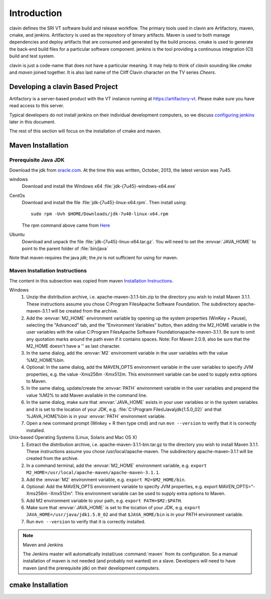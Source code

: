 ============
Introduction
============

clavin defines the SRI VT software build and release workflow. The
primary tools used in clavin are Artifactory, maven, cmake, and
jenkins. Artifactory is used as the repository of binary
artifacts. Maven is used to both manage dependencies and deploy
artifacts that are consumed and generated by the build process. cmake
is used to generate the back-end build files for a particular software
component. jenkins is the tool providing a continuous integration (CI)
build and test system.

clavin is just a code-name that does not have a particular meaning. It
may help to think of *clavin* sounding like *cmake* and *maven* joined
together. It is also last name of the Cliff Clavin character on the TV
series *Cheers*. 

Developing a clavin Based Project
=================================

Artifactory is a server-based product with the VT instance running at
https://artifactory-vt.  Please make sure you have read access to this
server.

Typical developers do not install jenkins on their individual
development computers, so we discuss `configuring jenkins <configuring
jenkins>`_ later in this document. 

The rest of this section will focus
on the installation of cmake and maven.

Maven Installation
==================

Prerequisite Java JDK
---------------------

.. index:: jdk; installation

Download the jdk from `oracle.com
<http://www.oracle.com/technetwork/java/javase/downloads/jdk7-downloads-1880260.html>`__.
At the time this was written, October, 2013, the latest version was
7u45.

windows
   Download and install the Windows x64
   :file:`jdk-{7u45}-windows-x64.exe`

CentOs
   Download and install the file
   :file:`jdk-{7u45}-linux-x64.rpm`. Then install using::
   
      sudo rpm -Uvh $HOME/Downloads/jdk-7u40-linux-x64.rpm

   The rpm command above came from `Here
   <http://www.if-not-true-then-false.com/2010/install-sun-oracle-java-jdk-jre-7-on-fedora-centos-red-hat-rhel/>`__

Ubuntu
   Download and unpack the file
   :file:`jdk-{7u45}-linux-x64.tar.gz`. You will need to set the
   :envvar:`JAVA_HOME` to point to the parent folder of
   :file:`bin/java`


Note that maven requires the java *jdk*; the *jre* is not sufficient
for using for maven. 

Maven Installation Instructions
-------------------------------

.. index:: maven; installation

The content in this subsection was copied from maven 
`Installation Instructions <http://maven.apache.org/download.cgi>`__.

Windows
   #. Unzip the distribution archive, i.e. apache-maven-3.1.1-bin.zip to
      the directory you wish to install Maven 3.1.1. These instructions
      assume you chose C:\Program Files\Apache Software Foundation. The
      subdirectory apache-maven-3.1.1 will be created from the archive.

   #. Add the :envvar:`M2_HOME` environment variable by opening up the system
      properties (WinKey + Pause), selecting the "Advanced" tab, and the
      "Environment Variables" button, then adding the M2_HOME variable in
      the user variables with the value C:\Program Files\Apache Software
      Foundation\apache-maven-3.1.1. Be sure to omit any quotation marks
      around the path even if it contains spaces. Note: For Maven 2.0.9,
      also be sure that the M2_HOME doesn't have a '\' as last character.

   #. In the same dialog, add the :envvar:`M2` environment variable in the user
      variables with the value %M2_HOME%\bin.

   #. Optional: In the same dialog, add the MAVEN_OPTS environment
      variable in the user variables to specify JVM properties, e.g. the
      value -Xms256m -Xmx512m. This environment variable can be used to
      supply extra options to Maven.

   #. In the same dialog, update/create the :envvar:`PATH` environment variable in
      the user variables and prepend the value %M2% to add Maven
      available in the command line.

   #. In the same dialog, make sure that :envvar:`JAVA_HOME` exists in your user
      variables or in the system variables and it is set to the location
      of your JDK, e.g. :file:`C:\Program Files\Java\jdk{1.5.0_02}` and that
      %JAVA_HOME%\bin is in your :envvar:`PATH` environment variable.

   #. Open a new command prompt (Winkey + R then type cmd) and run 
      ``mvn --version``  to verify that it is correctly installed.

Unix-based Operating Systems (Linux, Solaris and Mac OS X)
   #. Extract the distribution archive,
      i.e. apache-maven-3.1.1-bin.tar.gz to the directory you wish to
      install Maven 3.1.1. These instructions assume you chose
      /usr/local/apache-maven. The subdirectory apache-maven-3.1.1 will
      be created from the archive.

   #. In a command terminal, add the :envvar:`M2_HOME` environment variable,
      e.g. ``export M2_HOME=/usr/local/apache-maven/apache-maven-3.1.1``.

   #. Add the :envvar:`M2` environment variable, e.g. ``export M2=$M2_HOME/bin``.

   #. Optional: Add the MAVEN_OPTS environment variable to specify JVM
      properties, e.g. export MAVEN_OPTS="-Xms256m -Xmx512m". This
      environment variable can be used to supply extra options to Maven.

   #. Add M2 environment variable to your path, e.g. 
      ``export PATH=$M2:$PATH``.

   #. Make sure that :envvar:`JAVA_HOME` is set to the location of your JDK,
      e.g. ``export JAVA_HOME=/usr/java/jdk1.5.0_02`` and that ``$JAVA_HOME/bin``
      is in your PATH environment variable.

   #. Run ``mvn --version`` to verify that it is correctly installed.

.. note:: Maven and Jenkins

   The Jenkins master will automatically install/use :command:`maven`
   from its configuration. So a manual installation of maven is not
   needed (and probably not wanted) on a slave. Developers will need
   to have maven (and the prerequisite jdk) on their development
   computers.


cmake Installation
==================

.. todo::

   Put installation notes for cmake here.

